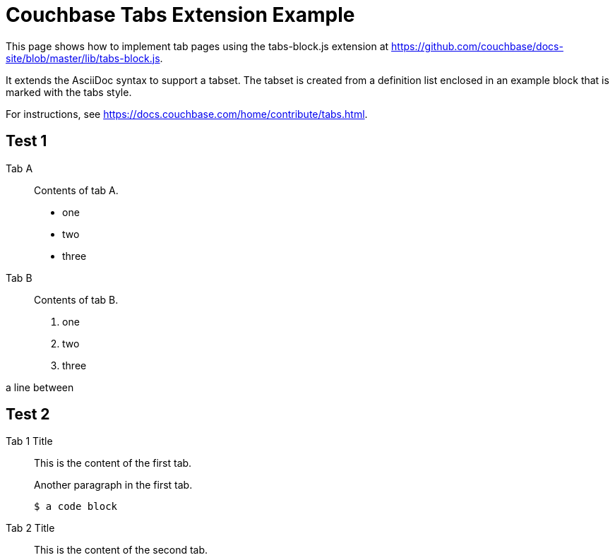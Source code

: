 = Couchbase Tabs Extension Example
:tabs:

This page shows how to implement tab pages using the tabs-block.js extension at https://github.com/couchbase/docs-site/blob/master/lib/tabs-block.js.

It extends the AsciiDoc syntax to support a tabset. The tabset is created from a definition list enclosed in an example block that is marked with the tabs style.

For instructions, see https://docs.couchbase.com/home/contribute/tabs.html.

== Test 1

[{tabs}]
====
Tab A::
+
--
Contents of tab A.

* one
* two
* three
--

Tab B::
+
--
Contents of tab B.

. one
. two
. three
--
====

a line between

== Test 2

[{tabs}]
====
Tab 1 Title::
+
--

This is the content of the first tab.

Another paragraph in the first tab.

[source,console]
----
$ a code block
----
--

Tab 2 Title::
+
--
This is the content of the second tab.
--
====

++++
<style>

.doc .tabs ul {
    -ms-flex-wrap: wrap;
    flex-wrap: wrap;
    list-style: none;
    margin: 0 -.25rem 0 0;
    padding: 0
}

.doc .tabs li,
.doc .tabs ul {
    display: -webkit-box;
    display: -ms-flexbox;
    display: flex
}

.doc .tabs li {
    -webkit-box-align: center;
    -ms-flex-align: center;
    align-items: center;
    border: 1px solid #c1c1c1;
    border-bottom: 0;
    cursor: pointer;
    font-weight: 700;
    height: 2.5rem;
    line-height: 1;
    margin-right: .25rem;
    padding: 0 1.5rem;
    position: relative
}

.doc .tabs li+li {
    margin-top: 0
}

.doc .tabset.is-loading .tabs li:not(:first-child),
.doc .tabset:not(.is-loading) .tabs li:not(.is-active) {
    background-color: #333;
    color: #fff
}

.doc .tabset.is-loading .tabs li:first-child:after,
.doc .tabs li.is-active:after {
    background-color: #fff;
    content: "";
    display: block;
    height: 3px;
    position: absolute;
    bottom: -1.5px;
    left: 0;
    right: 0
}

.doc .tabset>.content {
    border: 1px solid #c1c1c1;
    padding: 1.25rem
}

.doc .tabset.is-loading .tab-pane:not(:first-child),
.doc .tabset:not(.is-loading) .tab-pane:not(.is-active) {
    display: none
}

.doc .tab-pane>:first-child {
    margin-top: 0
}

++++
